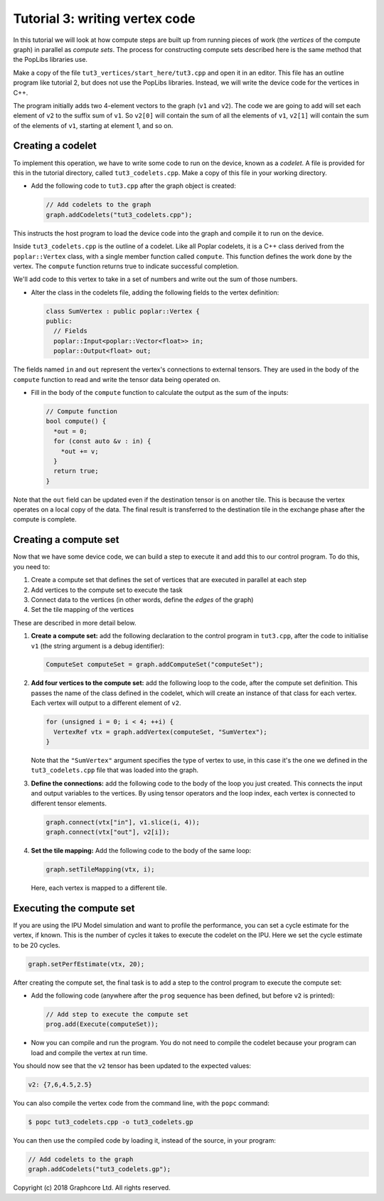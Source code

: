Tutorial 3: writing vertex code
-------------------------------

In this tutorial we will look at how compute steps are built up from running
pieces of work (the *vertices* of the compute graph) in parallel as *compute sets*. The
process for constructing compute sets described here is the same method that the
PopLibs libraries use.

Make a copy of the file ``tut3_vertices/start_here/tut3.cpp`` and open it in an
editor. This file has an outline program like tutorial 2, but does not use the
PopLibs libraries. Instead, we will write the device code for the vertices in
C++.

The program initially adds two 4-element vectors to the graph (``v1`` and
``v2``). The code we are going to add will set each element of ``v2`` to the
suffix sum of ``v1``. So ``v2[0]`` will contain the sum of all the elements of
``v1``, ``v2[1]`` will contain the sum of the elements of ``v1``, starting at
element 1, and so on.

Creating a codelet
..................

To implement this operation, we have to write some code to run on the device,
known as a *codelet*. A file is provided for this in the tutorial directory,
called ``tut3_codelets.cpp``. Make a copy of this file in your working
directory.

* Add the following code to ``tut3.cpp`` after the graph object is
  created:

  .. code-block:: c++

    // Add codelets to the graph
    graph.addCodelets("tut3_codelets.cpp");

This instructs the host program to load the device code into the graph and
compile it to run on the device.

Inside ``tut3_codelets.cpp`` is the outline of a codelet. Like all Poplar
codelets, it is a C++ class derived from the ``poplar::Vertex`` class, with a
single member function called ``compute``. This function defines the work done
by the vertex. The ``compute`` function returns true to indicate successful
completion.

We'll add code to this vertex to take in a set of numbers and write out the sum
of those numbers.

* Alter the class in the codelets file, adding the following fields to the
  vertex definition:

  .. code-block:: c++

    class SumVertex : public poplar::Vertex {
    public:
      // Fields
      poplar::Input<poplar::Vector<float>> in;
      poplar::Output<float> out;

The fields named ``in`` and ``out`` represent the vertex's connections to
external tensors. They are used in the body of the ``compute``
function to read and write the tensor data being operated on.

* Fill in the body of the ``compute`` function to calculate the output as the
  sum of the inputs:

  .. code-block:: c++

    // Compute function
    bool compute() {
      *out = 0;
      for (const auto &v : in) {
        *out += v;
      }
      return true;
    }

Note that the ``out`` field can be updated even if the destination tensor is on
another tile. This is because the vertex operates on a local copy of the data.
The final result is transferred to the destination tile in the exchange phase
after the compute is complete.

Creating a compute set
......................

Now that we have some device code, we can build a step to execute it and add
this to our control program. To do this, you need to:

#. Create a compute set that defines the set of vertices that are executed
   in parallel at each step

#. Add vertices to the compute set to execute the task

#. Connect data to the vertices (in other words, define the *edges* of the graph)

#. Set the tile mapping of the vertices

These are described in more detail below.

#. **Create a compute set:** add the following declaration to the control program
   in ``tut3.cpp``, after the code to initialise ``v1`` (the string argument is a
   debug identifier):

   .. code-block:: c++

     ComputeSet computeSet = graph.addComputeSet("computeSet");

#. **Add four vertices to the compute set:** add the following loop to the code,
   after the compute set definition. This passes the name of the class defined in
   the codelet, which will create an instance of that class for each vertex. Each
   vertex will output to a different element of ``v2``.

   .. code-block:: c++

     for (unsigned i = 0; i < 4; ++i) {
       VertexRef vtx = graph.addVertex(computeSet, "SumVertex");
     }

   Note that the ``"SumVertex"`` argument specifies the type of vertex to use, in
   this case it's the one we defined in the ``tut3_codelets.cpp`` file that was
   loaded into the graph.

#. **Define the connections:** add the following code to the body of the loop you
   just created. This connects the input and output variables to the vertices. By
   using tensor operators and the loop index, each vertex is connected to
   different tensor elements.

   .. code-block:: c++

     graph.connect(vtx["in"], v1.slice(i, 4));
     graph.connect(vtx["out"], v2[i]);


#. **Set the tile mapping:** Add the following code to the body of the same loop:

   .. code-block:: c++

     graph.setTileMapping(vtx, i);

   Here, each vertex is mapped to a different tile.

Executing the compute set
.........................

If you are using the IPU Model simulation and want to profile the performance,
you can set a cycle estimate for the vertex, if known. This is the number of
cycles it takes to execute the codelet on the IPU. Here we set the cycle
estimate to be 20 cycles.

.. code-block:: c++

  graph.setPerfEstimate(vtx, 20);

After creating the compute set, the final task is to add a step to the control
program to execute the compute set:

* Add the following code (anywhere after the ``prog`` sequence has been defined,
  but before ``v2`` is printed):

  .. code-block:: c++

    // Add step to execute the compute set
    prog.add(Execute(computeSet));

* Now you can compile and run the program. You do not need to compile the
  codelet because your program can load and compile the vertex at run time.

You should now see that the ``v2`` tensor has been updated to the expected
values:

.. code-block:: console

  v2: {7,6,4.5,2.5}

You can also compile the vertex code from the command line, with the ``popc``
command:

.. code-block:: bash

  $ popc tut3_codelets.cpp -o tut3_codelets.gp

You can then use the compiled code by loading it, instead of the source, in your
program:

.. code-block:: c++

    // Add codelets to the graph
    graph.addCodelets("tut3_codelets.gp");

Copyright (c) 2018 Graphcore Ltd. All rights reserved.
